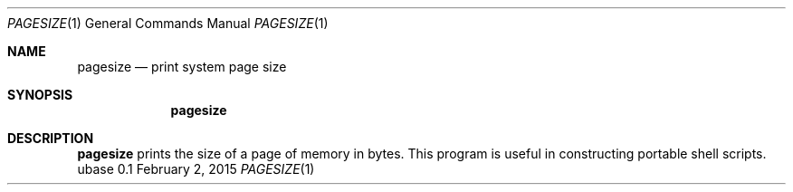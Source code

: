 .Dd February 2, 2015
.Dt PAGESIZE 1
.Os ubase 0.1
.Sh NAME
.Nm pagesize
.Nd print system page size
.Sh SYNOPSIS
.Nm
.Sh DESCRIPTION
.Nm
prints the size of a page of memory in bytes.  This program is
useful in constructing portable shell scripts.